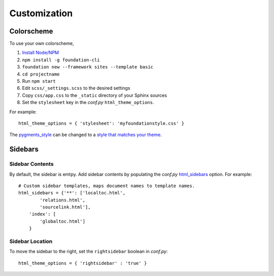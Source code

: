 .. _customization:

Customization
=============

Colorscheme
-----------

To use your own colorscheme,

1. `Install Node/NPM <https://nodejs.org/en/download/>`_
2. ``npm install -g foundation-cli``
3. ``foundation new --framework sites --template basic``
4. ``cd projectname``
5. Run ``npm start``
6. Edit ``scss/_settings.scss`` to the desired settings
7. Copy ``css/app.css`` to the ``_static`` directory of your Sphinx sources
8. Set the ``stylesheet`` key in the *conf.py* ``html_theme_options``.

For example::

  html_theme_options = { 'stylesheet': 'myfoundationstyle.css' }

The `pygments_style
<http://www.sphinx-doc.org/en/1.4.9/config.html#confval-pygments_style>`_
can be changed to a `style that matches your theme <https://help.farbox.com/pygments.html>`_.


Sidebars
--------

Sidebar Contents
^^^^^^^^^^^^^^^^

By default, the sidebar is emtpy. Add sidebar contents by populating the
*conf.py* `html_sidebars
<http://www.sphinx-doc.org/en/1.4.9/config.html?highlight=html_sidebars>`_ option.
For example::

  # Custom sidebar templates, maps document names to template names.
  html_sidebars = {'**': ['localtoc.html',
          'relations.html',
          'sourcelink.html'],
      'index': [
          'globaltoc.html']
      }

Sidebar Location
^^^^^^^^^^^^^^^^

To move the sidebar to the right, set the ``rightsidebar`` boolean in
*conf.py*::

  html_theme_options = { 'rightsidebar' : 'true' }
